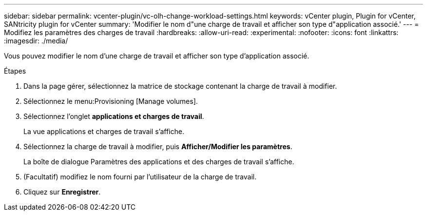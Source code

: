 ---
sidebar: sidebar 
permalink: vcenter-plugin/vc-olh-change-workload-settings.html 
keywords: vCenter plugin, Plugin for vCenter, SANtricity plugin for vCenter 
summary: 'Modifier le nom d"une charge de travail et afficher son type d"application associé.' 
---
= Modifiez les paramètres des charges de travail
:hardbreaks:
:allow-uri-read: 
:experimental: 
:nofooter: 
:icons: font
:linkattrs: 
:imagesdir: ./media/


[role="lead"]
Vous pouvez modifier le nom d'une charge de travail et afficher son type d'application associé.

.Étapes
. Dans la page gérer, sélectionnez la matrice de stockage contenant la charge de travail à modifier.
. Sélectionnez le menu:Provisioning [Manage volumes].
. Sélectionnez l'onglet *applications et charges de travail*.
+
La vue applications et charges de travail s'affiche.

. Sélectionnez la charge de travail à modifier, puis *Afficher/Modifier les paramètres*.
+
La boîte de dialogue Paramètres des applications et des charges de travail s'affiche.

. (Facultatif) modifiez le nom fourni par l'utilisateur de la charge de travail.
. Cliquez sur *Enregistrer*.

